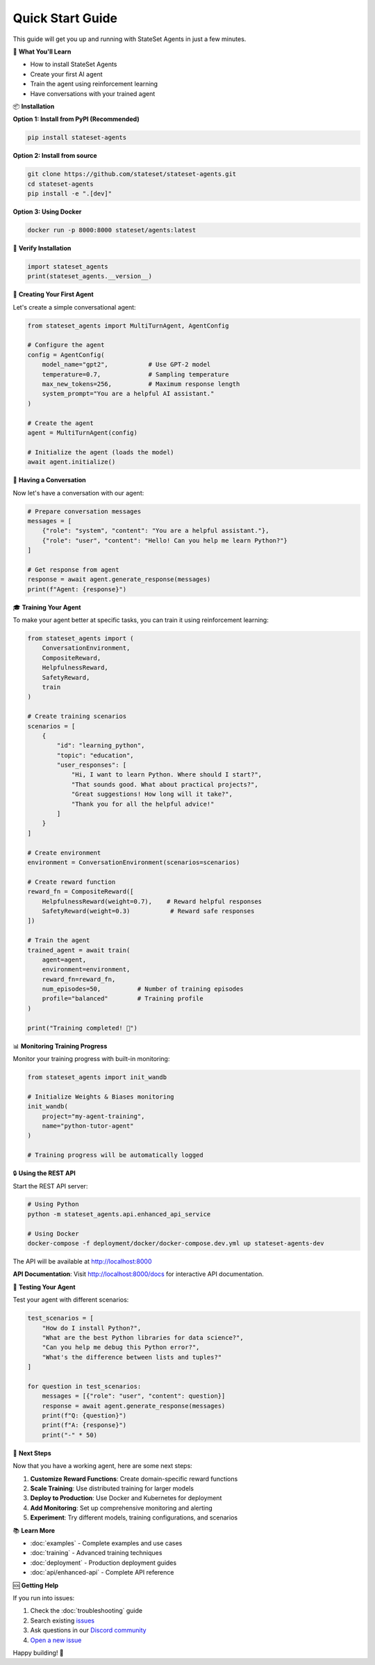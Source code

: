 Quick Start Guide
=================

This guide will get you up and running with StateSet Agents in just a few minutes.

🎯 **What You'll Learn**

- How to install StateSet Agents
- Create your first AI agent
- Train the agent using reinforcement learning
- Have conversations with your trained agent

📦 **Installation**

**Option 1: Install from PyPI (Recommended)**

.. code-block:: bash

   pip install stateset-agents

**Option 2: Install from source**

.. code-block:: bash

   git clone https://github.com/stateset/stateset-agents.git
   cd stateset-agents
   pip install -e ".[dev]"

**Option 3: Using Docker**

.. code-block:: bash

   docker run -p 8000:8000 stateset/agents:latest

🔧 **Verify Installation**

.. code-block:: python

   import stateset_agents
   print(stateset_agents.__version__)

🤖 **Creating Your First Agent**

Let's create a simple conversational agent:

.. code-block:: python

   from stateset_agents import MultiTurnAgent, AgentConfig

   # Configure the agent
   config = AgentConfig(
       model_name="gpt2",           # Use GPT-2 model
       temperature=0.7,             # Sampling temperature
       max_new_tokens=256,          # Maximum response length
       system_prompt="You are a helpful AI assistant."
   )

   # Create the agent
   agent = MultiTurnAgent(config)

   # Initialize the agent (loads the model)
   await agent.initialize()

💬 **Having a Conversation**

Now let's have a conversation with our agent:

.. code-block:: python

   # Prepare conversation messages
   messages = [
       {"role": "system", "content": "You are a helpful assistant."},
       {"role": "user", "content": "Hello! Can you help me learn Python?"}
   ]

   # Get response from agent
   response = await agent.generate_response(messages)
   print(f"Agent: {response}")

🎓 **Training Your Agent**

To make your agent better at specific tasks, you can train it using reinforcement learning:

.. code-block:: python

   from stateset_agents import (
       ConversationEnvironment, 
       CompositeReward, 
       HelpfulnessReward, 
       SafetyReward,
       train
   )

   # Create training scenarios
   scenarios = [
       {
           "id": "learning_python",
           "topic": "education",
           "user_responses": [
               "Hi, I want to learn Python. Where should I start?",
               "That sounds good. What about practical projects?",
               "Great suggestions! How long will it take?",
               "Thank you for all the helpful advice!"
           ]
       }
   ]

   # Create environment
   environment = ConversationEnvironment(scenarios=scenarios)

   # Create reward function
   reward_fn = CompositeReward([
       HelpfulnessReward(weight=0.7),    # Reward helpful responses
       SafetyReward(weight=0.3)           # Reward safe responses
   ])

   # Train the agent
   trained_agent = await train(
       agent=agent,
       environment=environment,
       reward_fn=reward_fn,
       num_episodes=50,          # Number of training episodes
       profile="balanced"        # Training profile
   )

   print("Training completed! 🎉")

📊 **Monitoring Training Progress**

Monitor your training progress with built-in monitoring:

.. code-block:: python

   from stateset_agents import init_wandb

   # Initialize Weights & Biases monitoring
   init_wandb(
       project="my-agent-training",
       name="python-tutor-agent"
   )

   # Training progress will be automatically logged

🔒 **Using the REST API**

Start the REST API server:

.. code-block:: bash

   # Using Python
   python -m stateset_agents.api.enhanced_api_service

   # Using Docker
   docker-compose -f deployment/docker/docker-compose.dev.yml up stateset-agents-dev

The API will be available at http://localhost:8000

**API Documentation**: Visit http://localhost:8000/docs for interactive API documentation.

🧪 **Testing Your Agent**

Test your agent with different scenarios:

.. code-block:: python

   test_scenarios = [
       "How do I install Python?",
       "What are the best Python libraries for data science?",
       "Can you help me debug this Python error?",
       "What's the difference between lists and tuples?"
   ]

   for question in test_scenarios:
       messages = [{"role": "user", "content": question}]
       response = await agent.generate_response(messages)
       print(f"Q: {question}")
       print(f"A: {response}")
       print("-" * 50)

🚀 **Next Steps**

Now that you have a working agent, here are some next steps:

1. **Customize Reward Functions**: Create domain-specific reward functions
2. **Scale Training**: Use distributed training for larger models
3. **Deploy to Production**: Use Docker and Kubernetes for deployment
4. **Add Monitoring**: Set up comprehensive monitoring and alerting
5. **Experiment**: Try different models, training configurations, and scenarios

📚 **Learn More**

- :doc:`examples` - Complete examples and use cases
- :doc:`training` - Advanced training techniques
- :doc:`deployment` - Production deployment guides
- :doc:`api/enhanced-api` - Complete API reference

🆘 **Getting Help**

If you run into issues:

1. Check the :doc:`troubleshooting` guide
2. Search existing `issues <https://github.com/stateset/stateset-agents/issues>`_
3. Ask questions in our `Discord community <https://discord.gg/stateset>`_
4. `Open a new issue <https://github.com/stateset/stateset-agents/issues/new>`_

Happy building! 🚀
